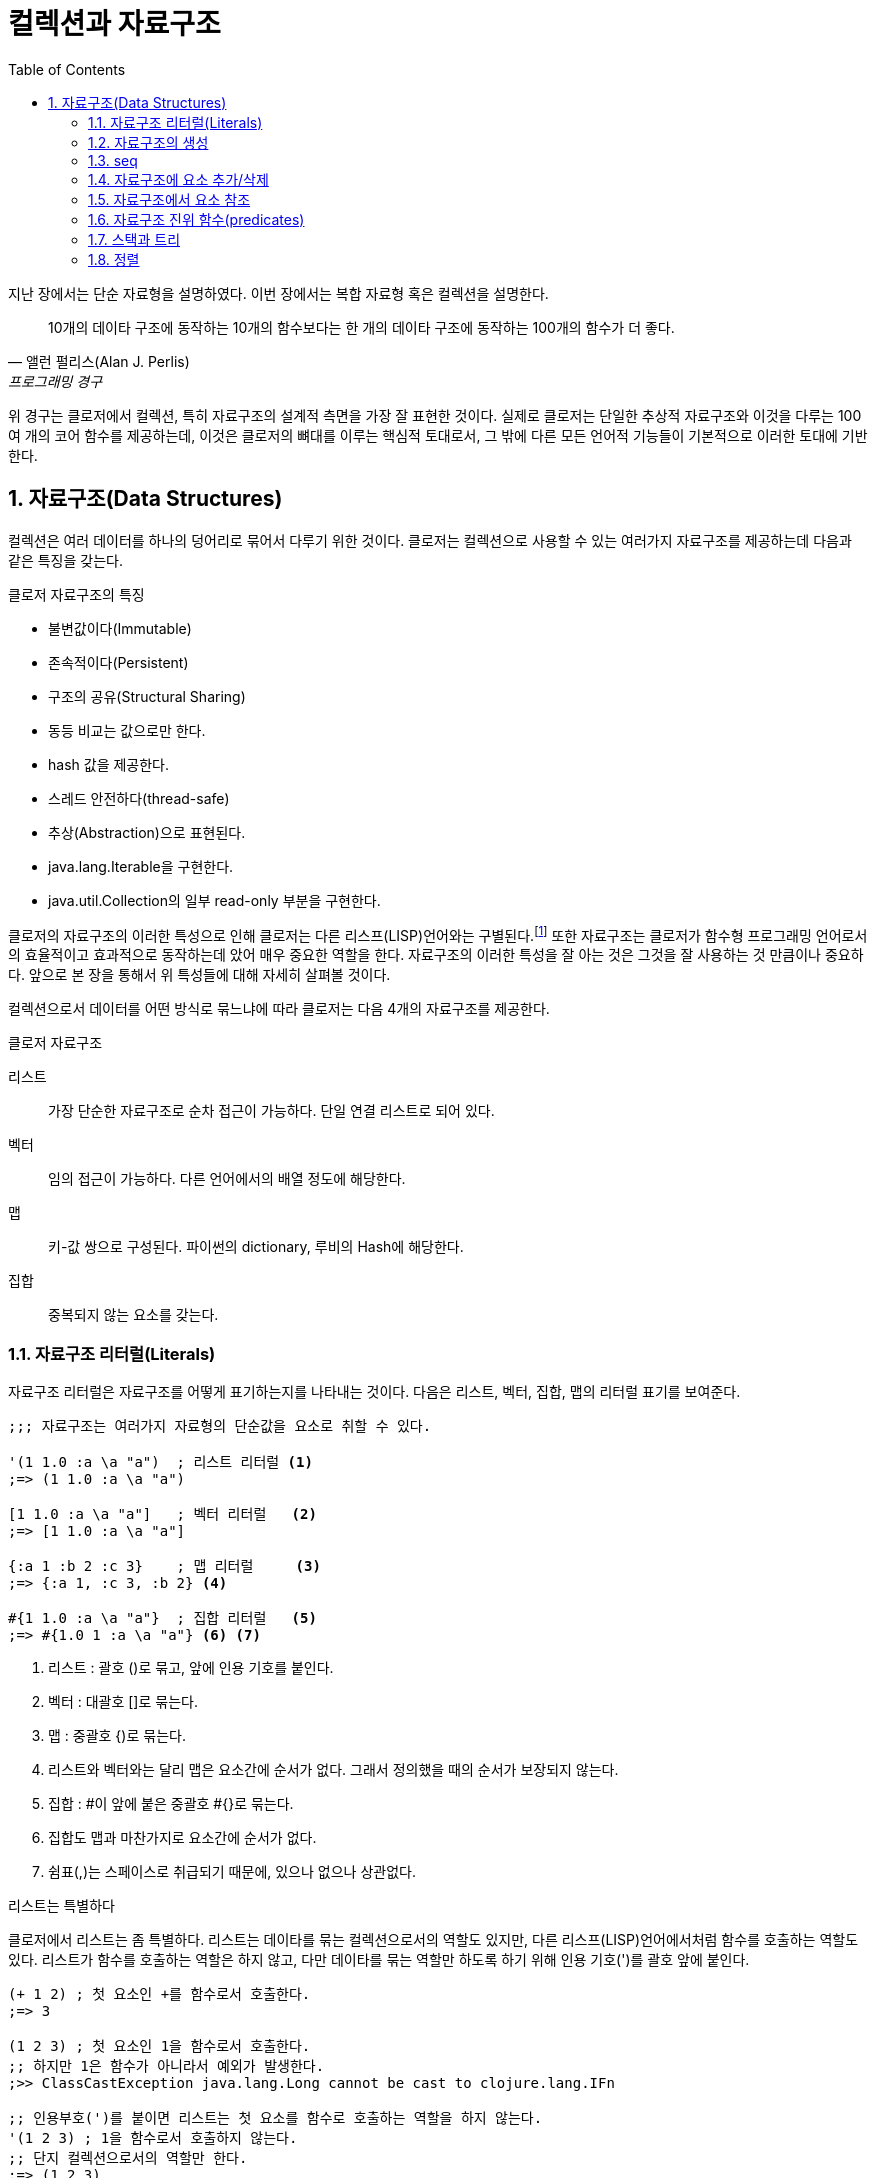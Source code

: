 = 컬렉션과 자료구조
:source-highlighter: coderay
:source-language: clojure
:sectnums:
:icons: font
:imagesdir: ../img
:linkcss:
:stylesdir: ../
:stylesheet: my-asciidoctor.css
:toc: right

지난 장에서는 단순 자료형을 설명하였다. 이번 장에서는 복합 자료형 혹은 컬렉션을 설명한다.

[quote, 앨런 펄리스(Alan J. Perlis), 프로그래밍 경구]
10개의 데이타 구조에 동작하는 10개의 함수보다는 한 개의 데이타 구조에 동작하는 100개의 함수가 더 좋다.

위 경구는 클로저에서 컬렉션, 특히 자료구조의 설계적 측면을 가장 잘 표현한 것이다. 실제로 클로저는 단일한 추상적 자료구조와 이것을 다루는 100여 개의 코어 함수를 제공하는데, 이것은 클로저의 뼈대를 이루는 핵심적 토대로서, 그 밖에 다른 모든 언어적 기능들이 기본적으로 이러한 토대에 기반한다.

== 자료구조(Data Structures)

컬렉션은 여러 데이터를 하나의 덩어리로 묶어서 다루기 위한 것이다. 클로저는 컬렉션으로 사용할 수 있는 여러가지 자료구조를 제공하는데 다음과 같은 특징을 갖는다.

.클로저 자료구조의 특징
* 불변값이다(Immutable)
* 존속적이다(Persistent)
* 구조의 공유(Structural Sharing)
* 동등 비교는 값으로만 한다.
* hash 값을 제공한다.
* 스레드 안전하다(thread-safe)
* 추상(Abstraction)으로 표현된다.
* java.lang.Iterable을 구현한다.
* java.util.Collection의 일부 read-only 부분을 구현한다.

클로저의 자료구조의 이러한 특성으로 인해 클로저는 다른 리스프(LISP)언어와는 구별된다.footnote:[http://clojure.org/lisps] 또한 자료구조는 클로저가 함수형 프로그래밍 언어로서의 효율적이고 효과적으로 동작하는데 았어 매우 중요한 역할을 한다. 자료구조의 이러한 특성을 잘 아는 것은 그것을 잘 사용하는 것 만큼이나 중요하다. 앞으로 본 장을 통해서 위 특성들에 대해 자세히 살펴볼 것이다.

컬렉션으로서 데이터를 어떤 방식로 묶느냐에 따라 클로저는 다음 4개의 자료구조를 제공한다.

.클로저 자료구조
리스트::
  가장 단순한 자료구조로 순차 접근이 가능하다. 단일 연결 리스트로 되어 있다.
벡터::
  임의 접근이 가능하다. 다른 언어에서의 배열 정도에 해당한다.
맵::
  키-값 쌍으로 구성된다. 파이썬의 dictionary, 루비의 Hash에 해당한다.
집합::
  중복되지 않는 요소를 갖는다.


=== 자료구조 리터럴(Literals)

자료구조 리터럴은 자료구조를 어떻게 표기하는지를 나타내는 것이다. 다음은 리스트, 벡터, 집합, 맵의 리터럴 표기를 보여준다.

[source]
----
;;; 자료구조는 여러가지 자료형의 단순값을 요소로 취할 수 있다.

'(1 1.0 :a \a "a")  ; 리스트 리터럴 <1>
;=> (1 1.0 :a \a "a")

[1 1.0 :a \a "a"]   ; 벡터 리터럴   <2>
;=> [1 1.0 :a \a "a"]

{:a 1 :b 2 :c 3}    ; 맵 리터럴     <3>
;=> {:a 1, :c 3, :b 2} <4>

#{1 1.0 :a \a "a"}  ; 집합 리터럴   <5>
;=> #{1.0 1 :a \a "a"} <6> <7>
----
<1> 리스트 : 괄호 ()로 묶고, 앞에 인용 기호를 붙인다.
<2> 벡터  : 대괄호 []로 묶는다.
<3> 맵    : 중괄호 {)로 묶는다.
<4> 리스트와 벡터와는 달리 맵은 요소간에 순서가 없다. 그래서 정의했을 때의 순서가 보장되지 않는다.
<5> 집합  : #이 앞에 붙은 중괄호 #{}로 묶는다.
<6> 집합도 맵과 마찬가지로 요소간에 순서가 없다.
<7> 쉼표(,)는 스페이스로 취급되기 때문에, 있으나 없으나 상관없다.



.리스트는 특별하다
****
클로저에서 리스트는 좀 특별하다. 리스트는 데이타를 묶는 컬렉션으로서의 역할도 있지만, 다른 리스프(LISP)언어에서처럼 함수를 호출하는 역할도 있다. 리스트가 함수를 호출하는 역할은 하지 않고, 다만 데이타를 묶는 역할만 하도록 하기 위해 인용 기호(')를 괄호 앞에 붙인다.

[source]
----
(+ 1 2) ; 첫 요소인 +를 함수로서 호출한다.
;=> 3

(1 2 3) ; 첫 요소인 1을 함수로서 호출한다.
;; 하지만 1은 함수가 아니라서 예외가 발생한다.
;>> ClassCastException java.lang.Long cannot be cast to clojure.lang.IFn

;; 인용부호(')를 붙이면 리스트는 첫 요소를 함수로 호출하는 역할을 하지 않는다.
'(1 2 3) ; 1을 함수로서 호출하지 않는다.
;; 단지 컬렉션으로서의 역할만 한다.
;=> (1 2 3)

'(+ 1 2) ; +를 함수로서 호출하지 않는다.
;; +는 리스트의 첫 요소로서 포함된다.
;=> (+ 1 2)
----


하지만 데이타가 없는 빈 리스트는 함수로서 취급할 요소가 없으므로 인용 기호(')가 없어도 예외가 발생하지 않는다.

[source]
----
(= () '())
;=> true
----
****

자료구조는 물론 여러 컬렉션을 요소로 취할 수 있다.

[source]
----
'((1) [1] #{1} {:a 1})  ; 리스트 안에 리스트, 벡터, 집합, 맵이 있다. <1>
;=> ((1) [1] #{1} {:a 1})

['(1) [1] #{1} {:a 1}]  ; 벡터 안에 리스트, 벡터, 집합, 맵이 있다.
;=> [(1) [1] #{1} {:a 1}]

{'(1) [1] #{1} {:a 1}}  ; 맵 안에 리스트, 벡터, 집합, 맵이 있다.
;=> {(1) [1] #{1} {:a 1}}

#{'(1) [1] #{1} {:a 1}} ; 집합 안에 리스트, 벡터, 집합, 맵이 있다.
;=> #{[1] #{1} {:a 1}}  <2>
----
<1> 내포된 리스트에는 인용부호(')를 하지 않아도 된다.
<2> ```(= '(1) [1])``` 이기 때문에, [1]만 남는다.

맵의 경우에는 같은 키가 중복되는 것을 허용하지 않는다. 같은 키가 있으면 예외가 발생한다.

[source]
----
{:a 1 :a 2} ; 키 :a가 중복 >> 예외 발생
;>> IllegalArgumentException Duplicate key: :a
----

집합은 같은 값이 중복되는 것을 허용하지 않는다. 같은 값이 있으면 예외가 발생한다.

[source]
----
#{1 2 3 3} ; 3이 중복 >> 예외 발생
;>> IllegalArgumentException Duplicate key: 3
----

NOTE: 위의 두 코드를 보면 집합이나 맵이나 중복이 있으면 Duplicate key라는 예외가 발생한다는 것을 알 수 있다.
      이 예외는 key가 중복되어서 발생한 것인데, 맵은 하나 키가 여러 값을 가질 수 없으니 이해가 된다.
      하지만 집합은 키가 아니라 값이 중복된 것인데, 왜 Duplicate key 예외가 발생할까?
      이것은 집합의 내부 구현은 맵과 같다는 것을 의미한다. 즉 집합은 키와 값이 같은 맵으로 볼 수 있다는 것이다.
      예를 들어, #{1 2 3}은 {1 1 2 2 3 3}과 같다고 볼 수 있는 것이다.

맵은 키-값 쌍이 맞지 않으면 예외가 발생한다. 맵 안에는 항상 짝수 개의 형식(form)이 있어야 한다.

[source]
----
{:a 1 :b} ; 키 :b에 해당하는 값이 없다 >> 예외 발생
;>> RuntimeException Map literal must contain an even number of forms
----

컬렉션은 구조화된 데이터의 묶음이지만, 또한 그 자체로 값(Value)이다. 따라서 데이타가 없는 컬렉션, 즉 빈(empty) 컬렉션도 값(Value)이다. 아무것도 없음을 의미하는 nil과는 다르다.

[source]
----
(not=  () nil) ;=> true ; empty list
(not=  [] nil) ;=> true ; empty vector
(not= #{} nil) ;=> true ; empty set
(not=  {} nil) ;=> true ; empty map
----

=== 자료구조의 생성

리스트, 벡터, 집합, 맵 등 각 자료구조를 동적으로 생성하는 함수들이 있다.

[source]
----
(list 1 2 3)            ; 리스트 생성
;=> (1 2 3)

(vector 1 2 3)          ; 벡터 생성
;=> [1 2 3]

(hash-map :a 1 :b 2)    ; 맵 생성    <1>
;=> {:a 1 :b 2}

(hash-set 1 2 3)        ; 집합 생성   <2>
;=> #{1 2 3}
----
<1> map은 전혀 다른 함수이다. 뒤에서 설명한다.
<2> set은 다른 컬렉션을 집합으로 바꾸는 함수이다. 뒤에서 설명한다.


``hash-map``과 ``hash-set``은 중복이 있으면 제거한다.

[source]
----
(hash-set 1 2 3 3 2)       ; 2와 3이 중복
;=> #{1 2 3}

(hash-map :a 1 :b 2 :a 10) ; :a키가 중복  <1>
;=> {:a 10 :b 2}
----
<1> 키가 중복이 되면 나중의 것이 채택된다. 기존값을 덮어쓴다고 생각하면 된다.


=== seq

클로저에서 모든 컬렉션은 시퀀스로 취급될 수 있다. 시퀀스는 head와 tail 두 개로 구성되는데, tail은 또 다른 시퀀스이다. 클로저에서의 시퀀스에 대해서는 뒤에서 보다 더 자세히 살펴볼 것이다. `seq` 함수는 컬렉션의 시퀀스를 반환한다.
클로저에서 모든 컬렉션은 시퀀스로 취급될 수 있다. 시퀀스는 head와 tail 두 개로 구성되는데, tail은 또 다른 시퀀스이다. 시퀀스에 대해서는 뒤에서 보다 더 자세히 살펴볼 것이다. seq 함수는 컬렉션의 시퀀스를 반환한다.

[source]
----
(seq '(1))  ;=> (1)
(seq [1])   ;=> (1)
(seq #{1})  ;=> (1)
(seq {:a 1} ;=> ([:a 1])
----

=== 자료구조에 요소 추가/삭제

클로저에서는 자료구조에 요소를 추가하거나 삭제하면, 기존 자료구조에 요소가 추가/삭제된 새로운 자료구조가 만들어진다. 기존자료구조는 변하지 않고 그대로 있다. 자료구조는 불변이다(immutable). 이것은 기존 자료구조를 복사한 후 요소를 추가/삭제하는 것처럼 비효율적인 방식은 아니다. 구조 공유(structural sharing)이라는 기법을 통해 아주 효율적으로 불변성을 지원한다.

이러한 자료구조의 불변성은 멀티스레딩에 근본적으로 안전한 프로그래밍을 가능하게 한다.

==== cons

consfootnote:[construct의 준말] 함수는 두 개의 인수를 받아 새로운 seq를 반환한다. 반환된 seq의 head는 첫 번째 인수이고, 컬렉션인 두 번째 인수의 seq가 tail이 된다.

[source]
----
(cons 0 '(1 2 3))  ; 리스트
;=> (0 1 2 3)

(cons 0 [1 2 3])   ; 벡터
;=> (0 1 2 3)

(cons 0 {:a 1})    ; 맵
;=> (0 [:a 1])      <1>

(cons 0 #{1 2 3})  ; 집합
;=> (0 1 2 3)
----
<1> ``(seq {:a 1}) ;=> ([:a 1])`` 이다. 즉 맵의 seq 표현은 키-값 쌍의 튜플들이다.


==== conj

``conj``footnote:[conjoin의 준말]함수는 컬렉션인 첫번째 인수에 두번째 인수를 추가한 새로운 컬렉션을 반환한다.
``conj``는 입력 컬렉션의 형태가 보존되며, 요소 추가는 해당 컬렉션에 가장 효율적이고 효과적인 방식으로 처리된다.

[source]
----
(conj '(1 2 3) 0)    ; 리스트. 맨 앞에 추가된다.
;=> (0 1 2 3)

(conj [1 2 3] 0)     ; 벡터의. 맨 뒤에 추가된다.
;=> [1 2 3 0]

(conj {:a 1} [:b 2]) ; 맵은 키-값 쌍의 벡터 튜플로 추가된다.
;=> {:a 1 :b 2}

(conj #{1 2 3} 0)    ; 집합의 경우 추가되어도 순서는 없다.
;=> #{0 1 2 3}
----

리스트는 순차 접근이기 때문에 맨 마지막이 아니라 맨 앞에 추가되는 것이 효율적이다. 반면 벡터는 임의 접근이기 때문에 맨 마지막에 추가되는 것이 효과적이다.

CAUTION: cons와 conj는 리스트에 요소를 추가할 때는 똑같이 맨 앞에 추가한다. 하지만 벡터에 요소를 추가할 때는 서로 다르게 cons는 맨 앞에, conj는 맨 뒤에 추가한다.

맵의 경우에는 요소를 추가하기 위해서는 키-값 쌍의 벡터로 된 튜풀을 제공해야 한다.


conj는 여러개의 요소를 한 번에 추가할 수 있다.

[source]
----
(conj '(4 5 6) 1 2 3)              ; 리스트.
;=> (3 2 1 4 5 6)

(conj [4 5 6] 1 2 3)               ; 벡터.
;=> [4 5 6 1 2 3)

(conj {:a 1} [:b 2] [:c 3] [:d 4]) ; 맵.
;=> {:d 4 :c 3 :b 2 :a 1}

(conj #{4 5 6} 1 2 3)              ; 집합.
;=> #{1 2 3 4 5 6}
----


==== disj

집합의 경우 ``disj``footnote:[disjoin의 준말] 함수로 요소를 제거한 새로운 집합을 만들 수 있다.

[source]
----
(disj #{1 2 3} 2)    ; 2를 제거.
;=> {1 3}

(disj #{1 2 3} 1 3)  ; 1과 3을 제거.
;=> {2}

(disj #{1 2 3} 4)    ; 제거할 요소가 없다.
;=> {1 2 3}
----

==== assoc

맵의 경우 요소를 추가한 새로운 맵을 만들 때 주로 ``assoc``footnote:[associate의 준말]을 쓴다.

[source]
----
(assoc {} :a 1 :b 2 :c 3)       ; 빈맵에 여러 요소 추가
;=> {:c 3, :b 2, :a 1}

(assoc nil :a 1)           ; nil은 빈맵으로 취급된다. <1>
;=> {:a 1}

(assoc {:a 1 :b 2} :a 10 :c 3)  ; 같은 키가 이미 있으면 그 값을 덮어쓴다.
;=> {:c 3, :a 10, :b 2}
----
<1> *_nil이 빈맵으로 취급되는 이유 설명 필요_*

``assoc``은 벡터에도 사용될 수 있다. 이 때 키는 인덱스로 지정할 수 있다. 인덱스는 0부터 시작한다.

[source]
----
(assoc [1 2 3] 0 10)      ; 인덱스 0에 있는 1을 10으로 바꿈.
;=> [10 2 3]

(assoc [1 2 3] 2 '(4 6))  ; 인덱스 2에 있는 마지막 값인 3을 '(4 6)으로 바꿈.
;=> [1 2 (4 6)]

(assoc [1 2 3] 3 10)      ; 인덱스 3, 벡터의 끝에 10 추가. <1>
;=> [1 2 3 10]

(assoc [1 2 3] 4 10)      ; 지정한 인덱스가 없다 >> 예외 발생 <2>
;>> java.lang.IndexOutOfBoundsException
----
<1> *_맨 마지막은 끝을 의미하는 nil이 있다._*
<2> 맵의 경우 자동으로 추가되었다.

위에서 보는 것처럼 벡터가 assoc에 대해 동작하는 것을 보면, 벡터는 인덱스를 키로 하는 맵으로 취급할 수 있다.


==== dissoc

맵에서 특정 키를 제거한 새로운 맵을 만들 때 주로 ``dissoc``을 쓴다.

[source]
----
(dissoc {:a 1 :b 2 c: 3} :b)    ; :b 키 하나 제거.
;=> {:a 1, :c 3}


(dissoc {:a 1 :b 2 c: 3} :c :b) : 여러개의 키 제거.
;=> {:a 1}
----

반면 ``assoc``과는 다르게 ``dissoc``은 벡터에는 사용할 수 없다.

[source]
----
(dissoc [0 1 2] 0)  ; 잘못된 용법 >> 예외 발생
;>> java.lang.ClassCastException
----


==== assoc-in

클로저에서는 벡터와 맵을 특히 많이 쓴다. 그런데 벡터안에 맥이 있거나 혹은 맵안에 벡터가 있는 경우 추가/삭제를 하는 것이 매우 번거로와지는데, 이럴 때 손쉽게 사용할 수 있는 것이 ``assoc-in`` 함수이다. 이때 내포된 컬렉션의 키를 지정하기 위해 키들의 시퀀스를 사용한다.

[source]
----
(def m {:a {:c 1} :b {:d 2}})

(assoc-in m [:a :c] 10)     ; <1>
;=> {:a {:c 10} :b {:d 2}}

(assoc-in m [:b :e] 3)      ; <2>
;=> {:a {:c 1}, :b {:e 3, :d 2}}
----
<1> 두번째 인자로 지정된 값을 세번째 인자로 덮어 쓴다. 두번째 인자 [:a :c]는 대상을 지정하기 위한 키들이다. 즉 :a는 m에서 {:c 1}를 지정하고, :c는 바로 앞에서 지정된 맵인 {:c 1}에서 1을 지정한다. 이렇게 지정된 값을 10으로 덮어쓴다.
<2> 해당 키가 없으면 추가한다.

assoc이 벡터에 대해서도 동작한 것처럼 assoc-in도 벡터에 대해 동작한다.

[source]
----
(assoc-in {:a [1 2 3]} [:a 0] 10)    ; 맵안의 벡터
;=> {:a [10 2 3]}

(assoc-in [{:a 1}] [0 :a] 10)        ; 벡터안의 맵
;=> [{:a 10}]

(assoc-in [[1] [2] [3]] [2 0] 30)    ; 벡터안의 벡터
;=> [[1] [2] [30]]

(assoc-in [[1 1 1]                   ; 2차원 배열
           [1 1 1]
           [1 1 1]] [0 0] 0)
;=> [[0 1 1][1 1 1][1 1 1]]
----

=== 자료구조에서 요소 참조

==== nth

``nth``는 컬렉션에서 지정한 인덱스에 있는 값을 반환한다. 만약 해당 인덱스가 없으면 예외가 발생한다. 인덱스가 없을 때 반환할 수 있는 디폴트값을 세번째 인자로 줄 수 있다.

[source]
----
(nth [1 2 3] 0)      ; 인덱스 0
;=> 1

(nth [1 2 3] 3)      ; 인덱스 3은 없다 >> 예외 발생
;>> java.lang.IndexOutOfBoundsException

(nth [1 2 3] 3 "not-found")   ; 세번째 인자는 디폴트값.
;>> "not-found"
----

``nth``는 순서가 있는 컬렉션들에 대해 동작한다.

[source]
----
(nth '(1 2 3) 2)               ; 리스트  <1>
;=> 3

(nth "abcd" 2)                 ; 문자열
;=> \c

(nth (into-array [1 2 3]) 2)   ; 자바 Long 배열
;=> 3

(type (into-array [1 2 3]))
;=> [Ljava.lang.Long;
----
<1> 리스트의 경우 인덱스가 없어서, 처음부터 하나씩 세면서 찾는다.

하지만 순서가 없는 맵과 집합에는 동작하지 않는다.

[source]
----
(nth {:a 1} 0)   ; 맵에는 인덱스를 지정할 수 없다 >> 예외 발생
;>> java.lang.UnsupportedOperationException

(nth #{1 2 3} 0) ; 집합에는 인덱스를 지정할 수 없다 >> 예외 발생
;>> java.lang.UnsupportedOperationException
----


TIP: 반면 컬렉션에서 특정 요소의 인덱스를 구하려면 indexOf 자바 메소드를 호출하면 된다.
     ``(.indexOf '(1 2 3) 1) ;\=> 0`` +
     ``(.indexOf  [1 2 3] 2)  ;\=> 1`` +
     ``(.indexOf "abcd" "c") ;\=> 2``

==== get

``get``은 맵에서 특정 키에 해당하는 값을 반환한다. 만약 해당키가 없으면 nil을 반환하는데, 디폴트값이 주어졌으면 디폴트값을 반환한다.

[source]
----
(get {:a 1 :b 2} :b)    ; :b 키의 값을 참조
;;=> 2

(get {:a 1 :b 2} :c)    ; :c 키는 없다
;;=> nil

(get {:a 1 :b 2} :c "not-found")  ; 세 번째 인자는 디폴트값
;;=> "not-found"
----

벡터는 인덱스를 키로 하는 맵으로 취급될 수 있기 때문에, ``get``이 동작한다.

[source]
----
(get [1 2 3] 1)         ; 인덱스 1을 키 1로 사용.
;=> 2

(get [1 2 3] 5)         ; 인덱스 5를 키 5로 사용. 하지만 없다
;=> nil
----

CAUTION: 인덱스가 없는 경우, nth는 예외를 던지고, get은 nil을 반환한다. +
        ``(nth [1 2 3] 5) ;>> java.lang.IndexOutOfBoundsException`` +
        ``(get [1 2 3] 5) ;\=> nil``

하지만 인덱스가 없는 리스트에는 ``get``이 동작하지 않는다.

[source]
----
(get '(1 2 3) 0)
;=> nil

(get '(1 2 3) 1)
;=> nil
----

자바의 맵에도 ``get``은 동작한다.

[source]
----
(get (System/getenv) "SHELL")
;;=> "/bin/bash"

(get (System/getenv) "PATH")
;;=> "/usr/local/bin:/sbin:/usr/sbin:/usr/bin:/bin"
----

==== get-in

맵안의 맵처럼 내포된 맵을 참조하기 위해서는 ``get-in``을 사용한다. 만약 해당값이 없으면 nil을, 디폴트값이 주어지면 디폴트 값을 반환한다.

[source]
----
(def m {:language "clojure"
        :authour {:name "Rich Hickey"
                  :address {:city "Austin" :state "TX"}}})

(get-in m [:authour :name])
;=> "Rich Hickey"

(get-in m [:authour :address :city])
;=> "Austin"

(get-in m [:authour :address :zip-code])
;=> nil

(get-in m [:authour :address :zip-code] "no zip code!")
;=> "no zip code!"
----

``get-in``은 벡터에도 동작한다.

[source]
----
(def v [[:000-00-0000 "TYPE 1" "JACKSON" "FRED"]
        [:000-00-0001 "TYPE 2" "SIMPSON" "HOMER"]
        [:000-00-0002 "TYPE 4" "SMITH" "SUSAN"]])

(get-in v [0 2])
;=> "JACKSON"

(get-in [[0 1 1]
         [1 1 1]
         [1 1 1]] [0 0])
;=> 0
----


==== find

``find``는 맵의 엔트리(entry)를 반환한다.

[source]
----
(find {:a 1 :b 2 :c 3} :a)
;=> [:a 1]

(find [:a :b :c :d] 2)
;=> [2 :c]
----

==== contains?

`get` 함수는 해당키가 없는 경우에 nil을 반환한다. 하지만 조사하려는 컬렉션에 nil 이 있는 경우 문제가 된다.

[source]
----
(get [1 2 3] 0)         ;=> 1
(get [nil 2 3] 0)       ;=> nil  <1>

(get {:a 1   :b 2} :a)  ;=> 1
(get {:a nil :b 2} :a)  ;=> nil  <2>
----
<1> 반환값이 nil이므로 값이 없음을 의미하지만, 실제로는 인덱스 0에 nil이라는 값이 있는 것이다.
<2> 반환값이 nil이므로 값이 없음을 의미하지만, 실제로는 :a 키에 nil 값이 있는 것이다.

이런 경우에 `contains?` 함수를 사용하면 된다.

[source]
----
(contains? [1 2 3] 0)         ;=> true
(contains? [nil 2 3] 0)       ;=> true

(contains? {:a 1 :b 2} :a)    ;=> true
(contains? {:a nil :b 2} :a)  ;=> true
----


==== 직접 참조

``get`` 함수를 통하지 않고 직접 벡터, 맵, 집합으로부터 값을 읽을 수 있다. 이것이 가능한 이유는 클로저에서는 벡터, 맵, 집합이 함수처럼 동작할 수 있기 때문이다. (리스트 제외)

[source]
----
([1 2 3] 1)          ; 벡터일 경우, 인자 1은 인덱스로 동작
;=> 2

(#{1 2 3} 1)         ; 집합일 경우, 인자 1은 키로서 동작 <1>
;=> 1

({:a 1 :b 2} :a)     ; :a 키의 값을 읽는다
;=> 1

({:a 1 :b 2} :c)     ; :c 키는 없다
;=> nil

({:a 1 :b 2} :c "not-found")   ; 두 번째 인자는 디폴트값 <2>
;=> "not-found"
----
<1> 집합의 경우 이러한 용법은 그 집합에서의 특정값의 존재여부를 확인하는 방법으로 쓰인다. 실제로 상당히 요긴하게 쓰인다.
<2> 맵의 경우, 디폴트값을 줄 수 있다.

이러한 자료구조외에 키워드나 심볼등도 함수처럼 동작한다.

[source]
----
(:a {:a 1 :b 2})
;=> 1

('a {'a 1 'b 2})
;=> 1
----

보통 맵의 경우 위와 같은 방식으로 쓰는 것이 더 안전하다. 왜냐하면 함수가 인자로 맵을 받을 때, 때로 그 인자로 맵이 아닌 nil이 전달되는 경우가 심심치 않게 있는데, 그 인자를 함수로 호출하게 되면, nil을 함수로 호출하는 것이 되어 예외가 발생하기 때문이다.

[source]
----
(def m {:a 1 :b 2})

(m :a)
;=> 1

(:a m)
;=> 1

(def m nil)

(m :a)   ; nil은 함수가 아니다 >> 예외 발생
;>> java.lang.NullPointerException

(:a m)   ; nil이 인자로 사용된다  <1>
;=> nil
----
<1> m이 맵이 아니라 nil이면, 아무값도 없다는 의미로 nil을 반환하는 것은 정상적이다.

NOTE: 어떤 것이 함수로 호출 가능한지 알아보는 방법은 ifn? 진위함수를 사용하는 것이다. 이 함수는 그 대상이 IFn 인터페이스를 구현했는지 여부를 확인한다. 클로저는 IFn 인터페이스를 구현한 것을 함수로서 호출한다. 실제로 키워드를 테스트해 보면, ``(ifn? :a) ;=> true``, 그리고 심볼을 테스트해 보면, ``(ifn? 'a) ;=> true`` 이 된다. 물론 ``(ifn? 3) ;=> false``이다. 반면 진짜 함수의 구현 여부를 확인하려면 fn? 진위함수를 사용한다. 이 함수는 Fn 인터페이스를 구현했는지 여부를 확인한다.

==== 고차함수에서 직접 참조 사용하기

컬렉션, 키워드, 심볼 등이 함수처럼 동작하기 때문에, 이들을 고차함수(HOF, Higher Order Function)의 인자로 사용하면 코드가 매우 간결해져서, 클로저 프로그래밍에서 일상적으로 많이 사용된다.

[source]
----
(map {1 "one" 2 "two" 3 "three"} [1 2 3])
;=> ("one" "two" "three")

(map :age [{:name "John" :age 31}
           {:name "Sam"  :age 24}
           {:name "Sara" :age 28}])
;=> (31 24 28)

(some #{2 4 6} (range 3 10))
;=> 4

(some {2 "two" 3 "three"} [1 3 2])
;=> "three"

(remove #{5 7} (range 10))
;=> (0 1 2 3 4 6 8 9)

(filter :location [{:name "John" :age 31 :location "NYC"}
                   {:name "Sam"  :age 24}
                   {:name "Sara" :age 28}])
;=> {:name "John", :age 31, :location "NYC"}
----

CAUTION: 여기서 주의할 점은 역시 nil이다. 고차함수의 인자로 사용된 컬렉션에 nil이 있는 경우에 의도한 바와는 다르게 동작할 수가 있다. +
 +
``(remove #{5 7} (cons nil (range 5)))  ;=> (nil 0 1 2 3 4)`` +
``(remove #{5 7 nil} (cons nil (range 5)))  ;=> (nil 0 1 2 3 4)`` +
 +
만일 고차함수의 인자로 사용되는 컬렉션에 nil이 있는지 확실하지 않을 경우에는 contains?를 사용하는 것이 안전하다. +
 +
``(remove #(contains? #{5 7 nil} %) (cons nil (range 5)))  ;=> (0 1 2 3 4)`` +
 +
이것은 false에 대해서도 마찮가지이다.


=== 자료구조 진위 함수(predicates)

다음은 각 자료구조를 확인하는 진위함수들이다.

[source]
----
(list?  '(1))  ;=> true  <1>
(vector? [1])  ;=> true  <2>
(map?    {1})  ;=> true  <3>
(set?   #{1})  ;=> true  <4>
----
<1> list?는  IPersistentList 구현 여부를 확인한다.
<2> vector?는 IPersistentVector 구현 여부를 확인한다.
<3> map?은 IPersistentMap 구현 여부를 확인한다.
<4> set?은 IPersistentSet 구현 여부를 확인한다.

.자료구조 비교
[cols="^.^,.^v,.^v,.^v,.^v", options="header"]
|===

|        ^|리스트    ^|벡터     ^|집합           ^|맵

|리터럴    | '(1 2 3) | [1 2 3] | #{1 2 3} | {:a 1 :b 2}

|클래스
|clojure.lang.
PersistentList
|clojure.lang.
PersistentVector
|clojure.lang.
PersistentSet
|clojure.lang.
PersistentMap

|진위 함수
|list?
|vector?
|set?
|map?

|인터페이스
|IPersistentList
|IPersistentVector
|IPersistentSet
|IPersistentMap

|생성 함수
|(list 1 2 3)
;\=> (1 2 3)
|(vector 1 2 3)
;\=> [1 2 3]
|(hash-set 1 2 3)
;\=> #{1 2 3}
|(hash-map :a 1 :b 2)
;\=> {:a 1 :b 2}

|cons
|(cons 0 '(1 2 3))
;\=> (0 1 2 3)
|(cons 0 [1 2 3])
;\=> (0 1 2 3)
|(cons 0 #{1 2 3})
;\=> (0 1 2 3)
|(cons :b {:a 1})
;\=> (:b [:a 1])

|conj
|(conj '(1 2 3) 0)
;\=> (0 1 2 3)
|(conj [1 2 3] 0)
;\=> [1 2 3 0]
|(conj #{1 2 3} 0)
;\=> #{0 1 2 3}
|(conj {:a 1} [:b 2])
;\=> {:b 2 :a 1}

|===


=== 스택과 트리

리스트, 벡터, 맵, 집합을 보았다. 일반적으로 여러 다른 언어에서는 컬렉션으로 스택과 트리를 지원하지만, 클로저에서는 스택과 트리를 명시적인 자료구조로서 구현하여 제공하지는 않는다. 하지만, 리스트와 벡터를 통해서 스택과 트리를 처리할 수 있다.

==== 스택

리스트와 벡터를 스택으로 사용하기 위해 `peek` 과  `pop` 함수를 제공한다.

[source]
----
(conj '(2 1) 1)
;=> (3 2 1)

(peek '(3 2 1))
;=> 3

(pop '(3 2 1))
;=> (2 1)
----

[source]
----
(conj [1 2] 3)
;=> [1 2 3]

(peek [1 2 3])
;=> 3

(pop [1 2 3])
;=> [1 2]
----

==== 트리

zipper를 통한 tree를 처리하는 방법을 설명할 것.


=== 정렬

